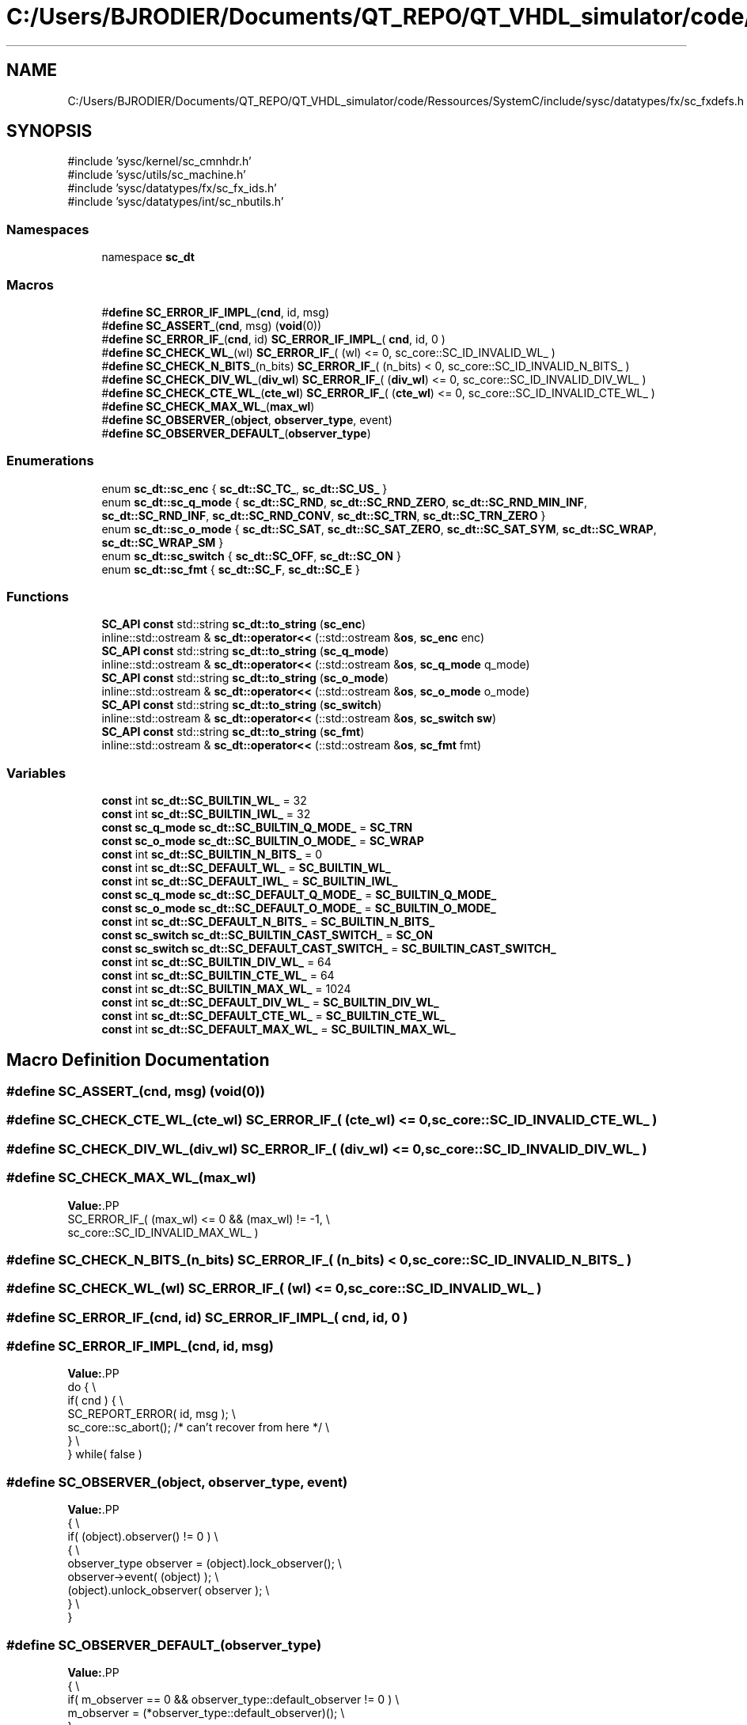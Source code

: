 .TH "C:/Users/BJRODIER/Documents/QT_REPO/QT_VHDL_simulator/code/Ressources/SystemC/include/sysc/datatypes/fx/sc_fxdefs.h" 3 "VHDL simulator" \" -*- nroff -*-
.ad l
.nh
.SH NAME
C:/Users/BJRODIER/Documents/QT_REPO/QT_VHDL_simulator/code/Ressources/SystemC/include/sysc/datatypes/fx/sc_fxdefs.h
.SH SYNOPSIS
.br
.PP
\fR#include 'sysc/kernel/sc_cmnhdr\&.h'\fP
.br
\fR#include 'sysc/utils/sc_machine\&.h'\fP
.br
\fR#include 'sysc/datatypes/fx/sc_fx_ids\&.h'\fP
.br
\fR#include 'sysc/datatypes/int/sc_nbutils\&.h'\fP
.br

.SS "Namespaces"

.in +1c
.ti -1c
.RI "namespace \fBsc_dt\fP"
.br
.in -1c
.SS "Macros"

.in +1c
.ti -1c
.RI "#\fBdefine\fP \fBSC_ERROR_IF_IMPL_\fP(\fBcnd\fP,  id,  msg)"
.br
.ti -1c
.RI "#\fBdefine\fP \fBSC_ASSERT_\fP(\fBcnd\fP,  msg)   (\fBvoid\fP(0))"
.br
.ti -1c
.RI "#\fBdefine\fP \fBSC_ERROR_IF_\fP(\fBcnd\fP,  id)       \fBSC_ERROR_IF_IMPL_\fP( \fBcnd\fP, id, 0 )"
.br
.ti -1c
.RI "#\fBdefine\fP \fBSC_CHECK_WL_\fP(wl)       \fBSC_ERROR_IF_\fP( (wl) <= 0, sc_core::SC_ID_INVALID_WL_ )"
.br
.ti -1c
.RI "#\fBdefine\fP \fBSC_CHECK_N_BITS_\fP(n_bits)       \fBSC_ERROR_IF_\fP( (n_bits) < 0, sc_core::SC_ID_INVALID_N_BITS_ )"
.br
.ti -1c
.RI "#\fBdefine\fP \fBSC_CHECK_DIV_WL_\fP(\fBdiv_wl\fP)       \fBSC_ERROR_IF_\fP( (\fBdiv_wl\fP) <= 0, sc_core::SC_ID_INVALID_DIV_WL_ )"
.br
.ti -1c
.RI "#\fBdefine\fP \fBSC_CHECK_CTE_WL_\fP(\fBcte_wl\fP)       \fBSC_ERROR_IF_\fP( (\fBcte_wl\fP) <= 0, sc_core::SC_ID_INVALID_CTE_WL_ )"
.br
.ti -1c
.RI "#\fBdefine\fP \fBSC_CHECK_MAX_WL_\fP(\fBmax_wl\fP)"
.br
.ti -1c
.RI "#\fBdefine\fP \fBSC_OBSERVER_\fP(\fBobject\fP,  \fBobserver_type\fP,  event)"
.br
.ti -1c
.RI "#\fBdefine\fP \fBSC_OBSERVER_DEFAULT_\fP(\fBobserver_type\fP)"
.br
.in -1c
.SS "Enumerations"

.in +1c
.ti -1c
.RI "enum \fBsc_dt::sc_enc\fP { \fBsc_dt::SC_TC_\fP, \fBsc_dt::SC_US_\fP }"
.br
.ti -1c
.RI "enum \fBsc_dt::sc_q_mode\fP { \fBsc_dt::SC_RND\fP, \fBsc_dt::SC_RND_ZERO\fP, \fBsc_dt::SC_RND_MIN_INF\fP, \fBsc_dt::SC_RND_INF\fP, \fBsc_dt::SC_RND_CONV\fP, \fBsc_dt::SC_TRN\fP, \fBsc_dt::SC_TRN_ZERO\fP }"
.br
.ti -1c
.RI "enum \fBsc_dt::sc_o_mode\fP { \fBsc_dt::SC_SAT\fP, \fBsc_dt::SC_SAT_ZERO\fP, \fBsc_dt::SC_SAT_SYM\fP, \fBsc_dt::SC_WRAP\fP, \fBsc_dt::SC_WRAP_SM\fP }"
.br
.ti -1c
.RI "enum \fBsc_dt::sc_switch\fP { \fBsc_dt::SC_OFF\fP, \fBsc_dt::SC_ON\fP }"
.br
.ti -1c
.RI "enum \fBsc_dt::sc_fmt\fP { \fBsc_dt::SC_F\fP, \fBsc_dt::SC_E\fP }"
.br
.in -1c
.SS "Functions"

.in +1c
.ti -1c
.RI "\fBSC_API\fP \fBconst\fP std::string \fBsc_dt::to_string\fP (\fBsc_enc\fP)"
.br
.ti -1c
.RI "inline::std::ostream & \fBsc_dt::operator<<\fP (::std::ostream &\fBos\fP, \fBsc_enc\fP enc)"
.br
.ti -1c
.RI "\fBSC_API\fP \fBconst\fP std::string \fBsc_dt::to_string\fP (\fBsc_q_mode\fP)"
.br
.ti -1c
.RI "inline::std::ostream & \fBsc_dt::operator<<\fP (::std::ostream &\fBos\fP, \fBsc_q_mode\fP q_mode)"
.br
.ti -1c
.RI "\fBSC_API\fP \fBconst\fP std::string \fBsc_dt::to_string\fP (\fBsc_o_mode\fP)"
.br
.ti -1c
.RI "inline::std::ostream & \fBsc_dt::operator<<\fP (::std::ostream &\fBos\fP, \fBsc_o_mode\fP o_mode)"
.br
.ti -1c
.RI "\fBSC_API\fP \fBconst\fP std::string \fBsc_dt::to_string\fP (\fBsc_switch\fP)"
.br
.ti -1c
.RI "inline::std::ostream & \fBsc_dt::operator<<\fP (::std::ostream &\fBos\fP, \fBsc_switch\fP \fBsw\fP)"
.br
.ti -1c
.RI "\fBSC_API\fP \fBconst\fP std::string \fBsc_dt::to_string\fP (\fBsc_fmt\fP)"
.br
.ti -1c
.RI "inline::std::ostream & \fBsc_dt::operator<<\fP (::std::ostream &\fBos\fP, \fBsc_fmt\fP fmt)"
.br
.in -1c
.SS "Variables"

.in +1c
.ti -1c
.RI "\fBconst\fP int \fBsc_dt::SC_BUILTIN_WL_\fP = 32"
.br
.ti -1c
.RI "\fBconst\fP int \fBsc_dt::SC_BUILTIN_IWL_\fP = 32"
.br
.ti -1c
.RI "\fBconst\fP \fBsc_q_mode\fP \fBsc_dt::SC_BUILTIN_Q_MODE_\fP = \fBSC_TRN\fP"
.br
.ti -1c
.RI "\fBconst\fP \fBsc_o_mode\fP \fBsc_dt::SC_BUILTIN_O_MODE_\fP = \fBSC_WRAP\fP"
.br
.ti -1c
.RI "\fBconst\fP int \fBsc_dt::SC_BUILTIN_N_BITS_\fP = 0"
.br
.ti -1c
.RI "\fBconst\fP int \fBsc_dt::SC_DEFAULT_WL_\fP = \fBSC_BUILTIN_WL_\fP"
.br
.ti -1c
.RI "\fBconst\fP int \fBsc_dt::SC_DEFAULT_IWL_\fP = \fBSC_BUILTIN_IWL_\fP"
.br
.ti -1c
.RI "\fBconst\fP \fBsc_q_mode\fP \fBsc_dt::SC_DEFAULT_Q_MODE_\fP = \fBSC_BUILTIN_Q_MODE_\fP"
.br
.ti -1c
.RI "\fBconst\fP \fBsc_o_mode\fP \fBsc_dt::SC_DEFAULT_O_MODE_\fP = \fBSC_BUILTIN_O_MODE_\fP"
.br
.ti -1c
.RI "\fBconst\fP int \fBsc_dt::SC_DEFAULT_N_BITS_\fP = \fBSC_BUILTIN_N_BITS_\fP"
.br
.ti -1c
.RI "\fBconst\fP \fBsc_switch\fP \fBsc_dt::SC_BUILTIN_CAST_SWITCH_\fP = \fBSC_ON\fP"
.br
.ti -1c
.RI "\fBconst\fP \fBsc_switch\fP \fBsc_dt::SC_DEFAULT_CAST_SWITCH_\fP = \fBSC_BUILTIN_CAST_SWITCH_\fP"
.br
.ti -1c
.RI "\fBconst\fP int \fBsc_dt::SC_BUILTIN_DIV_WL_\fP = 64"
.br
.ti -1c
.RI "\fBconst\fP int \fBsc_dt::SC_BUILTIN_CTE_WL_\fP = 64"
.br
.ti -1c
.RI "\fBconst\fP int \fBsc_dt::SC_BUILTIN_MAX_WL_\fP = 1024"
.br
.ti -1c
.RI "\fBconst\fP int \fBsc_dt::SC_DEFAULT_DIV_WL_\fP = \fBSC_BUILTIN_DIV_WL_\fP"
.br
.ti -1c
.RI "\fBconst\fP int \fBsc_dt::SC_DEFAULT_CTE_WL_\fP = \fBSC_BUILTIN_CTE_WL_\fP"
.br
.ti -1c
.RI "\fBconst\fP int \fBsc_dt::SC_DEFAULT_MAX_WL_\fP = \fBSC_BUILTIN_MAX_WL_\fP"
.br
.in -1c
.SH "Macro Definition Documentation"
.PP 
.SS "#\fBdefine\fP SC_ASSERT_(\fBcnd\fP, msg)   (\fBvoid\fP(0))"

.SS "#\fBdefine\fP SC_CHECK_CTE_WL_(\fBcte_wl\fP)       \fBSC_ERROR_IF_\fP( (\fBcte_wl\fP) <= 0, sc_core::SC_ID_INVALID_CTE_WL_ )"

.SS "#\fBdefine\fP SC_CHECK_DIV_WL_(\fBdiv_wl\fP)       \fBSC_ERROR_IF_\fP( (\fBdiv_wl\fP) <= 0, sc_core::SC_ID_INVALID_DIV_WL_ )"

.SS "#\fBdefine\fP SC_CHECK_MAX_WL_(\fBmax_wl\fP)"
\fBValue:\fP.PP
.nf
    SC_ERROR_IF_( (max_wl) <= 0 && (max_wl) != \-1,                            \\
        sc_core::SC_ID_INVALID_MAX_WL_ )
.fi

.SS "#\fBdefine\fP SC_CHECK_N_BITS_(n_bits)       \fBSC_ERROR_IF_\fP( (n_bits) < 0, sc_core::SC_ID_INVALID_N_BITS_ )"

.SS "#\fBdefine\fP SC_CHECK_WL_(wl)       \fBSC_ERROR_IF_\fP( (wl) <= 0, sc_core::SC_ID_INVALID_WL_ )"

.SS "#\fBdefine\fP SC_ERROR_IF_(\fBcnd\fP, id)       \fBSC_ERROR_IF_IMPL_\fP( \fBcnd\fP, id, 0 )"

.SS "#\fBdefine\fP SC_ERROR_IF_IMPL_(\fBcnd\fP, id, msg)"
\fBValue:\fP.PP
.nf
  do {                                                                        \\
    if( cnd ) {                                                               \\
        SC_REPORT_ERROR( id, msg );                                           \\
        sc_core::sc_abort(); /* can't recover from here */                    \\
    }                                                                         \\
  } while( false )
.fi

.SS "#\fBdefine\fP SC_OBSERVER_(\fBobject\fP, \fBobserver_type\fP, event)"
\fBValue:\fP.PP
.nf
{                                                                             \\
    if( (object)\&.observer() != 0 )                                            \\
    {                                                                         \\
    observer_type observer = (object)\&.lock_observer();                    \\
    observer\->event( (object) );                                          \\
    (object)\&.unlock_observer( observer );                                 \\
    }                                                                         \\
}
.fi

.SS "#\fBdefine\fP SC_OBSERVER_DEFAULT_(\fBobserver_type\fP)"
\fBValue:\fP.PP
.nf
{                                                                             \\
    if( m_observer == 0 && observer_type::default_observer != 0 )             \\
        m_observer = (*observer_type::default_observer)();                    \\
}
.fi

.SH "Author"
.PP 
Generated automatically by Doxygen for VHDL simulator from the source code\&.
